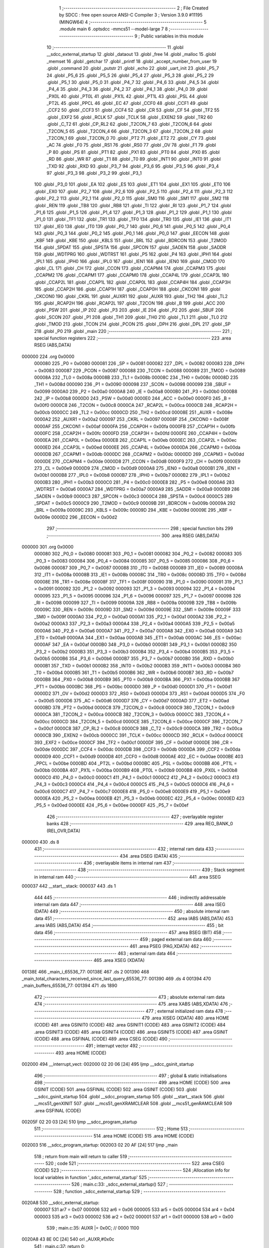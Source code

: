                                       1 ;--------------------------------------------------------
                                      2 ; File Created by SDCC : free open source ANSI-C Compiler
                                      3 ; Version 3.9.0 #11195 (MINGW64)
                                      4 ;--------------------------------------------------------
                                      5 	.module main
                                      6 	.optsdcc -mmcs51 --model-large
                                      7 	
                                      8 ;--------------------------------------------------------
                                      9 ; Public variables in this module
                                     10 ;--------------------------------------------------------
                                     11 	.globl __sdcc_external_startup
                                     12 	.globl _dataout
                                     13 	.globl _free
                                     14 	.globl _malloc
                                     15 	.globl _memset
                                     16 	.globl _getchar
                                     17 	.globl _printf
                                     18 	.globl _accept_number_from_user
                                     19 	.globl _command
                                     20 	.globl _putstr
                                     21 	.globl _echo
                                     22 	.globl _uart_init
                                     23 	.globl _P5_7
                                     24 	.globl _P5_6
                                     25 	.globl _P5_5
                                     26 	.globl _P5_4
                                     27 	.globl _P5_3
                                     28 	.globl _P5_2
                                     29 	.globl _P5_1
                                     30 	.globl _P5_0
                                     31 	.globl _P4_7
                                     32 	.globl _P4_6
                                     33 	.globl _P4_5
                                     34 	.globl _P4_4
                                     35 	.globl _P4_3
                                     36 	.globl _P4_2
                                     37 	.globl _P4_1
                                     38 	.globl _P4_0
                                     39 	.globl _PX0L
                                     40 	.globl _PT0L
                                     41 	.globl _PX1L
                                     42 	.globl _PT1L
                                     43 	.globl _PSL
                                     44 	.globl _PT2L
                                     45 	.globl _PPCL
                                     46 	.globl _EC
                                     47 	.globl _CCF0
                                     48 	.globl _CCF1
                                     49 	.globl _CCF2
                                     50 	.globl _CCF3
                                     51 	.globl _CCF4
                                     52 	.globl _CR
                                     53 	.globl _CF
                                     54 	.globl _TF2
                                     55 	.globl _EXF2
                                     56 	.globl _RCLK
                                     57 	.globl _TCLK
                                     58 	.globl _EXEN2
                                     59 	.globl _TR2
                                     60 	.globl _C_T2
                                     61 	.globl _CP_RL2
                                     62 	.globl _T2CON_7
                                     63 	.globl _T2CON_6
                                     64 	.globl _T2CON_5
                                     65 	.globl _T2CON_4
                                     66 	.globl _T2CON_3
                                     67 	.globl _T2CON_2
                                     68 	.globl _T2CON_1
                                     69 	.globl _T2CON_0
                                     70 	.globl _PT2
                                     71 	.globl _ET2
                                     72 	.globl _CY
                                     73 	.globl _AC
                                     74 	.globl _F0
                                     75 	.globl _RS1
                                     76 	.globl _RS0
                                     77 	.globl _OV
                                     78 	.globl _F1
                                     79 	.globl _P
                                     80 	.globl _PS
                                     81 	.globl _PT1
                                     82 	.globl _PX1
                                     83 	.globl _PT0
                                     84 	.globl _PX0
                                     85 	.globl _RD
                                     86 	.globl _WR
                                     87 	.globl _T1
                                     88 	.globl _T0
                                     89 	.globl _INT1
                                     90 	.globl _INT0
                                     91 	.globl _TXD
                                     92 	.globl _RXD
                                     93 	.globl _P3_7
                                     94 	.globl _P3_6
                                     95 	.globl _P3_5
                                     96 	.globl _P3_4
                                     97 	.globl _P3_3
                                     98 	.globl _P3_2
                                     99 	.globl _P3_1
                                    100 	.globl _P3_0
                                    101 	.globl _EA
                                    102 	.globl _ES
                                    103 	.globl _ET1
                                    104 	.globl _EX1
                                    105 	.globl _ET0
                                    106 	.globl _EX0
                                    107 	.globl _P2_7
                                    108 	.globl _P2_6
                                    109 	.globl _P2_5
                                    110 	.globl _P2_4
                                    111 	.globl _P2_3
                                    112 	.globl _P2_2
                                    113 	.globl _P2_1
                                    114 	.globl _P2_0
                                    115 	.globl _SM0
                                    116 	.globl _SM1
                                    117 	.globl _SM2
                                    118 	.globl _REN
                                    119 	.globl _TB8
                                    120 	.globl _RB8
                                    121 	.globl _TI
                                    122 	.globl _RI
                                    123 	.globl _P1_7
                                    124 	.globl _P1_6
                                    125 	.globl _P1_5
                                    126 	.globl _P1_4
                                    127 	.globl _P1_3
                                    128 	.globl _P1_2
                                    129 	.globl _P1_1
                                    130 	.globl _P1_0
                                    131 	.globl _TF1
                                    132 	.globl _TR1
                                    133 	.globl _TF0
                                    134 	.globl _TR0
                                    135 	.globl _IE1
                                    136 	.globl _IT1
                                    137 	.globl _IE0
                                    138 	.globl _IT0
                                    139 	.globl _P0_7
                                    140 	.globl _P0_6
                                    141 	.globl _P0_5
                                    142 	.globl _P0_4
                                    143 	.globl _P0_3
                                    144 	.globl _P0_2
                                    145 	.globl _P0_1
                                    146 	.globl _P0_0
                                    147 	.globl _EECON
                                    148 	.globl _KBF
                                    149 	.globl _KBE
                                    150 	.globl _KBLS
                                    151 	.globl _BRL
                                    152 	.globl _BDRCON
                                    153 	.globl _T2MOD
                                    154 	.globl _SPDAT
                                    155 	.globl _SPSTA
                                    156 	.globl _SPCON
                                    157 	.globl _SADEN
                                    158 	.globl _SADDR
                                    159 	.globl _WDTPRG
                                    160 	.globl _WDTRST
                                    161 	.globl _P5
                                    162 	.globl _P4
                                    163 	.globl _IPH1
                                    164 	.globl _IPL1
                                    165 	.globl _IPH0
                                    166 	.globl _IPL0
                                    167 	.globl _IEN1
                                    168 	.globl _IEN0
                                    169 	.globl _CMOD
                                    170 	.globl _CL
                                    171 	.globl _CH
                                    172 	.globl _CCON
                                    173 	.globl _CCAPM4
                                    174 	.globl _CCAPM3
                                    175 	.globl _CCAPM2
                                    176 	.globl _CCAPM1
                                    177 	.globl _CCAPM0
                                    178 	.globl _CCAP4L
                                    179 	.globl _CCAP3L
                                    180 	.globl _CCAP2L
                                    181 	.globl _CCAP1L
                                    182 	.globl _CCAP0L
                                    183 	.globl _CCAP4H
                                    184 	.globl _CCAP3H
                                    185 	.globl _CCAP2H
                                    186 	.globl _CCAP1H
                                    187 	.globl _CCAP0H
                                    188 	.globl _CKCON1
                                    189 	.globl _CKCON0
                                    190 	.globl _CKRL
                                    191 	.globl _AUXR1
                                    192 	.globl _AUXR
                                    193 	.globl _TH2
                                    194 	.globl _TL2
                                    195 	.globl _RCAP2H
                                    196 	.globl _RCAP2L
                                    197 	.globl _T2CON
                                    198 	.globl _B
                                    199 	.globl _ACC
                                    200 	.globl _PSW
                                    201 	.globl _IP
                                    202 	.globl _P3
                                    203 	.globl _IE
                                    204 	.globl _P2
                                    205 	.globl _SBUF
                                    206 	.globl _SCON
                                    207 	.globl _P1
                                    208 	.globl _TH1
                                    209 	.globl _TH0
                                    210 	.globl _TL1
                                    211 	.globl _TL0
                                    212 	.globl _TMOD
                                    213 	.globl _TCON
                                    214 	.globl _PCON
                                    215 	.globl _DPH
                                    216 	.globl _DPL
                                    217 	.globl _SP
                                    218 	.globl _P0
                                    219 	.globl _main
                                    220 ;--------------------------------------------------------
                                    221 ; special function registers
                                    222 ;--------------------------------------------------------
                                    223 	.area RSEG    (ABS,DATA)
      000000                        224 	.org 0x0000
                           000080   225 _P0	=	0x0080
                           000081   226 _SP	=	0x0081
                           000082   227 _DPL	=	0x0082
                           000083   228 _DPH	=	0x0083
                           000087   229 _PCON	=	0x0087
                           000088   230 _TCON	=	0x0088
                           000089   231 _TMOD	=	0x0089
                           00008A   232 _TL0	=	0x008a
                           00008B   233 _TL1	=	0x008b
                           00008C   234 _TH0	=	0x008c
                           00008D   235 _TH1	=	0x008d
                           000090   236 _P1	=	0x0090
                           000098   237 _SCON	=	0x0098
                           000099   238 _SBUF	=	0x0099
                           0000A0   239 _P2	=	0x00a0
                           0000A8   240 _IE	=	0x00a8
                           0000B0   241 _P3	=	0x00b0
                           0000B8   242 _IP	=	0x00b8
                           0000D0   243 _PSW	=	0x00d0
                           0000E0   244 _ACC	=	0x00e0
                           0000F0   245 _B	=	0x00f0
                           0000C8   246 _T2CON	=	0x00c8
                           0000CA   247 _RCAP2L	=	0x00ca
                           0000CB   248 _RCAP2H	=	0x00cb
                           0000CC   249 _TL2	=	0x00cc
                           0000CD   250 _TH2	=	0x00cd
                           00008E   251 _AUXR	=	0x008e
                           0000A2   252 _AUXR1	=	0x00a2
                           000097   253 _CKRL	=	0x0097
                           00008F   254 _CKCON0	=	0x008f
                           0000AF   255 _CKCON1	=	0x00af
                           0000FA   256 _CCAP0H	=	0x00fa
                           0000FB   257 _CCAP1H	=	0x00fb
                           0000FC   258 _CCAP2H	=	0x00fc
                           0000FD   259 _CCAP3H	=	0x00fd
                           0000FE   260 _CCAP4H	=	0x00fe
                           0000EA   261 _CCAP0L	=	0x00ea
                           0000EB   262 _CCAP1L	=	0x00eb
                           0000EC   263 _CCAP2L	=	0x00ec
                           0000ED   264 _CCAP3L	=	0x00ed
                           0000EE   265 _CCAP4L	=	0x00ee
                           0000DA   266 _CCAPM0	=	0x00da
                           0000DB   267 _CCAPM1	=	0x00db
                           0000DC   268 _CCAPM2	=	0x00dc
                           0000DD   269 _CCAPM3	=	0x00dd
                           0000DE   270 _CCAPM4	=	0x00de
                           0000D8   271 _CCON	=	0x00d8
                           0000F9   272 _CH	=	0x00f9
                           0000E9   273 _CL	=	0x00e9
                           0000D9   274 _CMOD	=	0x00d9
                           0000A8   275 _IEN0	=	0x00a8
                           0000B1   276 _IEN1	=	0x00b1
                           0000B8   277 _IPL0	=	0x00b8
                           0000B7   278 _IPH0	=	0x00b7
                           0000B2   279 _IPL1	=	0x00b2
                           0000B3   280 _IPH1	=	0x00b3
                           0000C0   281 _P4	=	0x00c0
                           0000E8   282 _P5	=	0x00e8
                           0000A6   283 _WDTRST	=	0x00a6
                           0000A7   284 _WDTPRG	=	0x00a7
                           0000A9   285 _SADDR	=	0x00a9
                           0000B9   286 _SADEN	=	0x00b9
                           0000C3   287 _SPCON	=	0x00c3
                           0000C4   288 _SPSTA	=	0x00c4
                           0000C5   289 _SPDAT	=	0x00c5
                           0000C9   290 _T2MOD	=	0x00c9
                           00009B   291 _BDRCON	=	0x009b
                           00009A   292 _BRL	=	0x009a
                           00009C   293 _KBLS	=	0x009c
                           00009D   294 _KBE	=	0x009d
                           00009E   295 _KBF	=	0x009e
                           0000D2   296 _EECON	=	0x00d2
                                    297 ;--------------------------------------------------------
                                    298 ; special function bits
                                    299 ;--------------------------------------------------------
                                    300 	.area RSEG    (ABS,DATA)
      000000                        301 	.org 0x0000
                           000080   302 _P0_0	=	0x0080
                           000081   303 _P0_1	=	0x0081
                           000082   304 _P0_2	=	0x0082
                           000083   305 _P0_3	=	0x0083
                           000084   306 _P0_4	=	0x0084
                           000085   307 _P0_5	=	0x0085
                           000086   308 _P0_6	=	0x0086
                           000087   309 _P0_7	=	0x0087
                           000088   310 _IT0	=	0x0088
                           000089   311 _IE0	=	0x0089
                           00008A   312 _IT1	=	0x008a
                           00008B   313 _IE1	=	0x008b
                           00008C   314 _TR0	=	0x008c
                           00008D   315 _TF0	=	0x008d
                           00008E   316 _TR1	=	0x008e
                           00008F   317 _TF1	=	0x008f
                           000090   318 _P1_0	=	0x0090
                           000091   319 _P1_1	=	0x0091
                           000092   320 _P1_2	=	0x0092
                           000093   321 _P1_3	=	0x0093
                           000094   322 _P1_4	=	0x0094
                           000095   323 _P1_5	=	0x0095
                           000096   324 _P1_6	=	0x0096
                           000097   325 _P1_7	=	0x0097
                           000098   326 _RI	=	0x0098
                           000099   327 _TI	=	0x0099
                           00009A   328 _RB8	=	0x009a
                           00009B   329 _TB8	=	0x009b
                           00009C   330 _REN	=	0x009c
                           00009D   331 _SM2	=	0x009d
                           00009E   332 _SM1	=	0x009e
                           00009F   333 _SM0	=	0x009f
                           0000A0   334 _P2_0	=	0x00a0
                           0000A1   335 _P2_1	=	0x00a1
                           0000A2   336 _P2_2	=	0x00a2
                           0000A3   337 _P2_3	=	0x00a3
                           0000A4   338 _P2_4	=	0x00a4
                           0000A5   339 _P2_5	=	0x00a5
                           0000A6   340 _P2_6	=	0x00a6
                           0000A7   341 _P2_7	=	0x00a7
                           0000A8   342 _EX0	=	0x00a8
                           0000A9   343 _ET0	=	0x00a9
                           0000AA   344 _EX1	=	0x00aa
                           0000AB   345 _ET1	=	0x00ab
                           0000AC   346 _ES	=	0x00ac
                           0000AF   347 _EA	=	0x00af
                           0000B0   348 _P3_0	=	0x00b0
                           0000B1   349 _P3_1	=	0x00b1
                           0000B2   350 _P3_2	=	0x00b2
                           0000B3   351 _P3_3	=	0x00b3
                           0000B4   352 _P3_4	=	0x00b4
                           0000B5   353 _P3_5	=	0x00b5
                           0000B6   354 _P3_6	=	0x00b6
                           0000B7   355 _P3_7	=	0x00b7
                           0000B0   356 _RXD	=	0x00b0
                           0000B1   357 _TXD	=	0x00b1
                           0000B2   358 _INT0	=	0x00b2
                           0000B3   359 _INT1	=	0x00b3
                           0000B4   360 _T0	=	0x00b4
                           0000B5   361 _T1	=	0x00b5
                           0000B6   362 _WR	=	0x00b6
                           0000B7   363 _RD	=	0x00b7
                           0000B8   364 _PX0	=	0x00b8
                           0000B9   365 _PT0	=	0x00b9
                           0000BA   366 _PX1	=	0x00ba
                           0000BB   367 _PT1	=	0x00bb
                           0000BC   368 _PS	=	0x00bc
                           0000D0   369 _P	=	0x00d0
                           0000D1   370 _F1	=	0x00d1
                           0000D2   371 _OV	=	0x00d2
                           0000D3   372 _RS0	=	0x00d3
                           0000D4   373 _RS1	=	0x00d4
                           0000D5   374 _F0	=	0x00d5
                           0000D6   375 _AC	=	0x00d6
                           0000D7   376 _CY	=	0x00d7
                           0000AD   377 _ET2	=	0x00ad
                           0000BD   378 _PT2	=	0x00bd
                           0000C8   379 _T2CON_0	=	0x00c8
                           0000C9   380 _T2CON_1	=	0x00c9
                           0000CA   381 _T2CON_2	=	0x00ca
                           0000CB   382 _T2CON_3	=	0x00cb
                           0000CC   383 _T2CON_4	=	0x00cc
                           0000CD   384 _T2CON_5	=	0x00cd
                           0000CE   385 _T2CON_6	=	0x00ce
                           0000CF   386 _T2CON_7	=	0x00cf
                           0000C8   387 _CP_RL2	=	0x00c8
                           0000C9   388 _C_T2	=	0x00c9
                           0000CA   389 _TR2	=	0x00ca
                           0000CB   390 _EXEN2	=	0x00cb
                           0000CC   391 _TCLK	=	0x00cc
                           0000CD   392 _RCLK	=	0x00cd
                           0000CE   393 _EXF2	=	0x00ce
                           0000CF   394 _TF2	=	0x00cf
                           0000DF   395 _CF	=	0x00df
                           0000DE   396 _CR	=	0x00de
                           0000DC   397 _CCF4	=	0x00dc
                           0000DB   398 _CCF3	=	0x00db
                           0000DA   399 _CCF2	=	0x00da
                           0000D9   400 _CCF1	=	0x00d9
                           0000D8   401 _CCF0	=	0x00d8
                           0000AE   402 _EC	=	0x00ae
                           0000BE   403 _PPCL	=	0x00be
                           0000BD   404 _PT2L	=	0x00bd
                           0000BC   405 _PSL	=	0x00bc
                           0000BB   406 _PT1L	=	0x00bb
                           0000BA   407 _PX1L	=	0x00ba
                           0000B9   408 _PT0L	=	0x00b9
                           0000B8   409 _PX0L	=	0x00b8
                           0000C0   410 _P4_0	=	0x00c0
                           0000C1   411 _P4_1	=	0x00c1
                           0000C2   412 _P4_2	=	0x00c2
                           0000C3   413 _P4_3	=	0x00c3
                           0000C4   414 _P4_4	=	0x00c4
                           0000C5   415 _P4_5	=	0x00c5
                           0000C6   416 _P4_6	=	0x00c6
                           0000C7   417 _P4_7	=	0x00c7
                           0000E8   418 _P5_0	=	0x00e8
                           0000E9   419 _P5_1	=	0x00e9
                           0000EA   420 _P5_2	=	0x00ea
                           0000EB   421 _P5_3	=	0x00eb
                           0000EC   422 _P5_4	=	0x00ec
                           0000ED   423 _P5_5	=	0x00ed
                           0000EE   424 _P5_6	=	0x00ee
                           0000EF   425 _P5_7	=	0x00ef
                                    426 ;--------------------------------------------------------
                                    427 ; overlayable register banks
                                    428 ;--------------------------------------------------------
                                    429 	.area REG_BANK_0	(REL,OVR,DATA)
      000000                        430 	.ds 8
                                    431 ;--------------------------------------------------------
                                    432 ; internal ram data
                                    433 ;--------------------------------------------------------
                                    434 	.area DSEG    (DATA)
                                    435 ;--------------------------------------------------------
                                    436 ; overlayable items in internal ram 
                                    437 ;--------------------------------------------------------
                                    438 ;--------------------------------------------------------
                                    439 ; Stack segment in internal ram 
                                    440 ;--------------------------------------------------------
                                    441 	.area	SSEG
      000037                        442 __start__stack:
      000037                        443 	.ds	1
                                    444 
                                    445 ;--------------------------------------------------------
                                    446 ; indirectly addressable internal ram data
                                    447 ;--------------------------------------------------------
                                    448 	.area ISEG    (DATA)
                                    449 ;--------------------------------------------------------
                                    450 ; absolute internal ram data
                                    451 ;--------------------------------------------------------
                                    452 	.area IABS    (ABS,DATA)
                                    453 	.area IABS    (ABS,DATA)
                                    454 ;--------------------------------------------------------
                                    455 ; bit data
                                    456 ;--------------------------------------------------------
                                    457 	.area BSEG    (BIT)
                                    458 ;--------------------------------------------------------
                                    459 ; paged external ram data
                                    460 ;--------------------------------------------------------
                                    461 	.area PSEG    (PAG,XDATA)
                                    462 ;--------------------------------------------------------
                                    463 ; external ram data
                                    464 ;--------------------------------------------------------
                                    465 	.area XSEG    (XDATA)
      00138E                        466 _main_i_65536_77:
      00138E                        467 	.ds 2
      001390                        468 _main_total_characters_received_since_last_query_65536_77:
      001390                        469 	.ds 4
      001394                        470 _main_buffers_65536_77:
      001394                        471 	.ds 1890
                                    472 ;--------------------------------------------------------
                                    473 ; absolute external ram data
                                    474 ;--------------------------------------------------------
                                    475 	.area XABS    (ABS,XDATA)
                                    476 ;--------------------------------------------------------
                                    477 ; external initialized ram data
                                    478 ;--------------------------------------------------------
                                    479 	.area XISEG   (XDATA)
                                    480 	.area HOME    (CODE)
                                    481 	.area GSINIT0 (CODE)
                                    482 	.area GSINIT1 (CODE)
                                    483 	.area GSINIT2 (CODE)
                                    484 	.area GSINIT3 (CODE)
                                    485 	.area GSINIT4 (CODE)
                                    486 	.area GSINIT5 (CODE)
                                    487 	.area GSINIT  (CODE)
                                    488 	.area GSFINAL (CODE)
                                    489 	.area CSEG    (CODE)
                                    490 ;--------------------------------------------------------
                                    491 ; interrupt vector 
                                    492 ;--------------------------------------------------------
                                    493 	.area HOME    (CODE)
      002000                        494 __interrupt_vect:
      002000 02 20 06         [24]  495 	ljmp	__sdcc_gsinit_startup
                                    496 ;--------------------------------------------------------
                                    497 ; global & static initialisations
                                    498 ;--------------------------------------------------------
                                    499 	.area HOME    (CODE)
                                    500 	.area GSINIT  (CODE)
                                    501 	.area GSFINAL (CODE)
                                    502 	.area GSINIT  (CODE)
                                    503 	.globl __sdcc_gsinit_startup
                                    504 	.globl __sdcc_program_startup
                                    505 	.globl __start__stack
                                    506 	.globl __mcs51_genXINIT
                                    507 	.globl __mcs51_genXRAMCLEAR
                                    508 	.globl __mcs51_genRAMCLEAR
                                    509 	.area GSFINAL (CODE)
      00205F 02 20 03         [24]  510 	ljmp	__sdcc_program_startup
                                    511 ;--------------------------------------------------------
                                    512 ; Home
                                    513 ;--------------------------------------------------------
                                    514 	.area HOME    (CODE)
                                    515 	.area HOME    (CODE)
      002003                        516 __sdcc_program_startup:
      002003 02 20 AF         [24]  517 	ljmp	_main
                                    518 ;	return from main will return to caller
                                    519 ;--------------------------------------------------------
                                    520 ; code
                                    521 ;--------------------------------------------------------
                                    522 	.area CSEG    (CODE)
                                    523 ;------------------------------------------------------------
                                    524 ;Allocation info for local variables in function '_sdcc_external_startup'
                                    525 ;------------------------------------------------------------
                                    526 ;	main.c:33: _sdcc_external_startup()
                                    527 ;	-----------------------------------------
                                    528 ;	 function _sdcc_external_startup
                                    529 ;	-----------------------------------------
      0020A8                        530 __sdcc_external_startup:
                           000007   531 	ar7 = 0x07
                           000006   532 	ar6 = 0x06
                           000005   533 	ar5 = 0x05
                           000004   534 	ar4 = 0x04
                           000003   535 	ar3 = 0x03
                           000002   536 	ar2 = 0x02
                           000001   537 	ar1 = 0x01
                           000000   538 	ar0 = 0x00
                                    539 ;	main.c:35: AUXR |= 0x0C; // 0000 1100
      0020A8 43 8E 0C         [24]  540 	orl	_AUXR,#0x0c
                                    541 ;	main.c:37: return 0;
      0020AB 90 00 00         [24]  542 	mov	dptr,#0x0000
                                    543 ;	main.c:38: }
      0020AE 22               [24]  544 	ret
                                    545 ;------------------------------------------------------------
                                    546 ;Allocation info for local variables in function 'main'
                                    547 ;------------------------------------------------------------
                                    548 ;received_char             Allocated with name '_main_received_char_65536_77'
                                    549 ;i                         Allocated with name '_main_i_65536_77'
                                    550 ;cmd                       Allocated with name '_main_cmd_65536_77'
                                    551 ;command_processed_status  Allocated with name '_main_command_processed_status_65536_77'
                                    552 ;total_characters_received Allocated with name '_main_total_characters_received_65536_77'
                                    553 ;total_characters_received_since_last_query Allocated with name '_main_total_characters_received_since_last_query_65536_77'
                                    554 ;buffers                   Allocated with name '_main_buffers_65536_77'
                                    555 ;------------------------------------------------------------
                                    556 ;	main.c:43: void main(void)
                                    557 ;	-----------------------------------------
                                    558 ;	 function main
                                    559 ;	-----------------------------------------
      0020AF                        560 _main:
                                    561 ;	main.c:46: volatile int i = 0;
      0020AF 90 13 8E         [24]  562 	mov	dptr,#_main_i_65536_77
      0020B2 E4               [12]  563 	clr	a
      0020B3 F0               [24]  564 	movx	@dptr,a
      0020B4 A3               [24]  565 	inc	dptr
      0020B5 F0               [24]  566 	movx	@dptr,a
                                    567 ;	main.c:50: long total_characters_received_since_last_query = 0;
      0020B6 90 13 90         [24]  568 	mov	dptr,#_main_total_characters_received_since_last_query_65536_77
      0020B9 F0               [24]  569 	movx	@dptr,a
      0020BA A3               [24]  570 	inc	dptr
      0020BB F0               [24]  571 	movx	@dptr,a
      0020BC A3               [24]  572 	inc	dptr
      0020BD F0               [24]  573 	movx	@dptr,a
      0020BE A3               [24]  574 	inc	dptr
      0020BF F0               [24]  575 	movx	@dptr,a
                                    576 ;	main.c:59: uart_init();
      0020C0 12 23 CC         [24]  577 	lcall	_uart_init
                                    578 ;	main.c:61: memset(buffers, 0, sizeof(buffers));
      0020C3 90 1B 4A         [24]  579 	mov	dptr,#_memset_PARM_2
      0020C6 E4               [12]  580 	clr	a
      0020C7 F0               [24]  581 	movx	@dptr,a
      0020C8 90 1B 4B         [24]  582 	mov	dptr,#_memset_PARM_3
      0020CB 74 62            [12]  583 	mov	a,#0x62
      0020CD F0               [24]  584 	movx	@dptr,a
      0020CE 74 07            [12]  585 	mov	a,#0x07
      0020D0 A3               [24]  586 	inc	dptr
      0020D1 F0               [24]  587 	movx	@dptr,a
      0020D2 90 13 94         [24]  588 	mov	dptr,#_main_buffers_65536_77
      0020D5 75 F0 00         [24]  589 	mov	b,#0x00
      0020D8 12 37 EB         [24]  590 	lcall	_memset
                                    591 ;	main.c:63: putstr("Specify buffer size (48 bytes to 4800 bytes in multiples of 16): ");
      0020DB 90 4A 14         [24]  592 	mov	dptr,#___str_0
      0020DE 75 F0 80         [24]  593 	mov	b,#0x80
      0020E1 12 2E 3D         [24]  594 	lcall	_putstr
                                    595 ;	main.c:64: buffers[0].buf_size = accept_number_from_user();
      0020E4 12 2E B3         [24]  596 	lcall	_accept_number_from_user
      0020E7 AE 82            [24]  597 	mov	r6,dpl
      0020E9 AF 83            [24]  598 	mov	r7,dph
      0020EB 90 13 9B         [24]  599 	mov	dptr,#(_main_buffers_65536_77 + 0x0007)
      0020EE EE               [12]  600 	mov	a,r6
      0020EF F0               [24]  601 	movx	@dptr,a
      0020F0 EF               [12]  602 	mov	a,r7
      0020F1 A3               [24]  603 	inc	dptr
      0020F2 F0               [24]  604 	movx	@dptr,a
                                    605 ;	main.c:65: buffers[1].buf_size = buffers[0].buf_size;
      0020F3 90 13 A4         [24]  606 	mov	dptr,#(_main_buffers_65536_77 + 0x0010)
      0020F6 EE               [12]  607 	mov	a,r6
      0020F7 F0               [24]  608 	movx	@dptr,a
      0020F8 EF               [12]  609 	mov	a,r7
      0020F9 A3               [24]  610 	inc	dptr
      0020FA F0               [24]  611 	movx	@dptr,a
                                    612 ;	main.c:67: while ((buffers[0].buf_size % 16 != 0) || (buffers[0].buf_size < 48) || (buffers[0].buf_size > 4800))
      0020FB                        613 00103$:
      0020FB 90 13 9B         [24]  614 	mov	dptr,#(_main_buffers_65536_77 + 0x0007)
      0020FE E0               [24]  615 	movx	a,@dptr
      0020FF FE               [12]  616 	mov	r6,a
      002100 A3               [24]  617 	inc	dptr
      002101 E0               [24]  618 	movx	a,@dptr
      002102 FF               [12]  619 	mov	r7,a
      002103 90 1B 64         [24]  620 	mov	dptr,#__modsint_PARM_2
      002106 74 10            [12]  621 	mov	a,#0x10
      002108 F0               [24]  622 	movx	@dptr,a
      002109 E4               [12]  623 	clr	a
      00210A A3               [24]  624 	inc	dptr
      00210B F0               [24]  625 	movx	@dptr,a
      00210C 8E 82            [24]  626 	mov	dpl,r6
      00210E 8F 83            [24]  627 	mov	dph,r7
      002110 12 3C 8A         [24]  628 	lcall	__modsint
      002113 E5 82            [12]  629 	mov	a,dpl
      002115 85 83 F0         [24]  630 	mov	b,dph
      002118 45 F0            [12]  631 	orl	a,b
      00211A 70 2A            [24]  632 	jnz	00104$
      00211C 90 13 9B         [24]  633 	mov	dptr,#(_main_buffers_65536_77 + 0x0007)
      00211F E0               [24]  634 	movx	a,@dptr
      002120 FE               [12]  635 	mov	r6,a
      002121 A3               [24]  636 	inc	dptr
      002122 E0               [24]  637 	movx	a,@dptr
      002123 FF               [12]  638 	mov	r7,a
      002124 C3               [12]  639 	clr	c
      002125 EE               [12]  640 	mov	a,r6
      002126 94 30            [12]  641 	subb	a,#0x30
      002128 EF               [12]  642 	mov	a,r7
      002129 64 80            [12]  643 	xrl	a,#0x80
      00212B 94 80            [12]  644 	subb	a,#0x80
      00212D 40 17            [24]  645 	jc	00104$
      00212F 90 13 9B         [24]  646 	mov	dptr,#(_main_buffers_65536_77 + 0x0007)
      002132 E0               [24]  647 	movx	a,@dptr
      002133 FE               [12]  648 	mov	r6,a
      002134 A3               [24]  649 	inc	dptr
      002135 E0               [24]  650 	movx	a,@dptr
      002136 FF               [12]  651 	mov	r7,a
      002137 C3               [12]  652 	clr	c
      002138 74 C0            [12]  653 	mov	a,#0xc0
      00213A 9E               [12]  654 	subb	a,r6
      00213B 74 92            [12]  655 	mov	a,#(0x12 ^ 0x80)
      00213D 8F F0            [24]  656 	mov	b,r7
      00213F 63 F0 80         [24]  657 	xrl	b,#0x80
      002142 95 F0            [12]  658 	subb	a,b
      002144 50 35            [24]  659 	jnc	00105$
      002146                        660 00104$:
                                    661 ;	main.c:69: putstr("============================================================================\r\n");
      002146 90 4A 56         [24]  662 	mov	dptr,#___str_1
      002149 75 F0 80         [24]  663 	mov	b,#0x80
      00214C 12 2E 3D         [24]  664 	lcall	_putstr
                                    665 ;	main.c:70: putstr("Invalid size entered\r\n");
      00214F 90 4A A5         [24]  666 	mov	dptr,#___str_2
      002152 75 F0 80         [24]  667 	mov	b,#0x80
      002155 12 2E 3D         [24]  668 	lcall	_putstr
                                    669 ;	main.c:71: putstr("Specify buffer size (48 bytes to 4800 bytes in multiples of 16): ");
      002158 90 4A 14         [24]  670 	mov	dptr,#___str_0
      00215B 75 F0 80         [24]  671 	mov	b,#0x80
      00215E 12 2E 3D         [24]  672 	lcall	_putstr
                                    673 ;	main.c:72: buffers[0].buf_size = accept_number_from_user();
      002161 12 2E B3         [24]  674 	lcall	_accept_number_from_user
      002164 AE 82            [24]  675 	mov	r6,dpl
      002166 AF 83            [24]  676 	mov	r7,dph
      002168 90 13 9B         [24]  677 	mov	dptr,#(_main_buffers_65536_77 + 0x0007)
      00216B EE               [12]  678 	mov	a,r6
      00216C F0               [24]  679 	movx	@dptr,a
      00216D EF               [12]  680 	mov	a,r7
      00216E A3               [24]  681 	inc	dptr
      00216F F0               [24]  682 	movx	@dptr,a
                                    683 ;	main.c:73: buffers[1].buf_size = buffers[0].buf_size;
      002170 90 13 A4         [24]  684 	mov	dptr,#(_main_buffers_65536_77 + 0x0010)
      002173 EE               [12]  685 	mov	a,r6
      002174 F0               [24]  686 	movx	@dptr,a
      002175 EF               [12]  687 	mov	a,r7
      002176 A3               [24]  688 	inc	dptr
      002177 F0               [24]  689 	movx	@dptr,a
      002178 02 20 FB         [24]  690 	ljmp	00103$
      00217B                        691 00105$:
                                    692 ;	main.c:77: buffers[0].buffer_pointer = (uint8_t *)malloc(buffers[0].buf_size);
      00217B 90 13 9B         [24]  693 	mov	dptr,#(_main_buffers_65536_77 + 0x0007)
      00217E E0               [24]  694 	movx	a,@dptr
      00217F FE               [12]  695 	mov	r6,a
      002180 A3               [24]  696 	inc	dptr
      002181 E0               [24]  697 	movx	a,@dptr
      002182 FF               [12]  698 	mov	r7,a
      002183 8E 82            [24]  699 	mov	dpl,r6
      002185 8F 83            [24]  700 	mov	dph,r7
      002187 12 3B 21         [24]  701 	lcall	_malloc
      00218A AE 82            [24]  702 	mov	r6,dpl
      00218C AF 83            [24]  703 	mov	r7,dph
      00218E 7D 00            [12]  704 	mov	r5,#0x00
      002190 90 13 94         [24]  705 	mov	dptr,#_main_buffers_65536_77
      002193 EE               [12]  706 	mov	a,r6
      002194 F0               [24]  707 	movx	@dptr,a
      002195 EF               [12]  708 	mov	a,r7
      002196 A3               [24]  709 	inc	dptr
      002197 F0               [24]  710 	movx	@dptr,a
      002198 ED               [12]  711 	mov	a,r5
      002199 A3               [24]  712 	inc	dptr
      00219A F0               [24]  713 	movx	@dptr,a
                                    714 ;	main.c:78: if (buffers[0].buffer_pointer != NULL)
      00219B EE               [12]  715 	mov	a,r6
      00219C 4F               [12]  716 	orl	a,r7
      00219D 60 12            [24]  717 	jz	00107$
                                    718 ;	main.c:80: putstr("Success: malloc for buffer0 successful\r\n");
      00219F 90 4A BC         [24]  719 	mov	dptr,#___str_3
      0021A2 75 F0 80         [24]  720 	mov	b,#0x80
      0021A5 12 2E 3D         [24]  721 	lcall	_putstr
                                    722 ;	main.c:81: buffers[0].buf_id = 0;
      0021A8 90 13 99         [24]  723 	mov	dptr,#(_main_buffers_65536_77 + 0x0005)
      0021AB E4               [12]  724 	clr	a
      0021AC F0               [24]  725 	movx	@dptr,a
      0021AD A3               [24]  726 	inc	dptr
      0021AE F0               [24]  727 	movx	@dptr,a
      0021AF 80 09            [24]  728 	sjmp	00108$
      0021B1                        729 00107$:
                                    730 ;	main.c:85: putstr("Error: malloc for buffer0 failed\r\n");
      0021B1 90 4A E5         [24]  731 	mov	dptr,#___str_4
      0021B4 75 F0 80         [24]  732 	mov	b,#0x80
                                    733 ;	main.c:87: return;
      0021B7 02 2E 3D         [24]  734 	ljmp	_putstr
      0021BA                        735 00108$:
                                    736 ;	main.c:91: buffers[1].buffer_pointer = (uint8_t *)malloc(buffers[1].buf_size);
      0021BA 90 13 A4         [24]  737 	mov	dptr,#(_main_buffers_65536_77 + 0x0010)
      0021BD E0               [24]  738 	movx	a,@dptr
      0021BE FE               [12]  739 	mov	r6,a
      0021BF A3               [24]  740 	inc	dptr
      0021C0 E0               [24]  741 	movx	a,@dptr
      0021C1 FF               [12]  742 	mov	r7,a
      0021C2 8E 82            [24]  743 	mov	dpl,r6
      0021C4 8F 83            [24]  744 	mov	dph,r7
      0021C6 12 3B 21         [24]  745 	lcall	_malloc
      0021C9 AE 82            [24]  746 	mov	r6,dpl
      0021CB AF 83            [24]  747 	mov	r7,dph
      0021CD 7D 00            [12]  748 	mov	r5,#0x00
      0021CF 90 13 9D         [24]  749 	mov	dptr,#(_main_buffers_65536_77 + 0x0009)
      0021D2 EE               [12]  750 	mov	a,r6
      0021D3 F0               [24]  751 	movx	@dptr,a
      0021D4 EF               [12]  752 	mov	a,r7
      0021D5 A3               [24]  753 	inc	dptr
      0021D6 F0               [24]  754 	movx	@dptr,a
      0021D7 ED               [12]  755 	mov	a,r5
      0021D8 A3               [24]  756 	inc	dptr
      0021D9 F0               [24]  757 	movx	@dptr,a
                                    758 ;	main.c:92: if (buffers[1].buffer_pointer != NULL)
      0021DA EE               [12]  759 	mov	a,r6
      0021DB 4F               [12]  760 	orl	a,r7
      0021DC 60 14            [24]  761 	jz	00110$
                                    762 ;	main.c:94: putstr("Success: malloc for buffer1 successful\r\n");
      0021DE 90 4B 08         [24]  763 	mov	dptr,#___str_5
      0021E1 75 F0 80         [24]  764 	mov	b,#0x80
      0021E4 12 2E 3D         [24]  765 	lcall	_putstr
                                    766 ;	main.c:95: buffers[1].buf_id = 1;
      0021E7 90 13 A2         [24]  767 	mov	dptr,#(_main_buffers_65536_77 + 0x000e)
      0021EA 74 01            [12]  768 	mov	a,#0x01
      0021EC F0               [24]  769 	movx	@dptr,a
      0021ED E4               [12]  770 	clr	a
      0021EE A3               [24]  771 	inc	dptr
      0021EF F0               [24]  772 	movx	@dptr,a
      0021F0 80 1D            [24]  773 	sjmp	00111$
      0021F2                        774 00110$:
                                    775 ;	main.c:99: putstr("Error: malloc for buffer1 failed, clearing buffers\r\n");
      0021F2 90 4B 31         [24]  776 	mov	dptr,#___str_6
      0021F5 75 F0 80         [24]  777 	mov	b,#0x80
      0021F8 12 2E 3D         [24]  778 	lcall	_putstr
                                    779 ;	main.c:100: free(buffers[0].buffer_pointer);
      0021FB 90 13 94         [24]  780 	mov	dptr,#_main_buffers_65536_77
      0021FE E0               [24]  781 	movx	a,@dptr
      0021FF FD               [12]  782 	mov	r5,a
      002200 A3               [24]  783 	inc	dptr
      002201 E0               [24]  784 	movx	a,@dptr
      002202 FE               [12]  785 	mov	r6,a
      002203 A3               [24]  786 	inc	dptr
      002204 E0               [24]  787 	movx	a,@dptr
      002205 FF               [12]  788 	mov	r7,a
      002206 8D 82            [24]  789 	mov	dpl,r5
      002208 8E 83            [24]  790 	mov	dph,r6
      00220A 8F F0            [24]  791 	mov	b,r7
                                    792 ;	main.c:102: return;
      00220C 02 36 94         [24]  793 	ljmp	_free
      00220F                        794 00111$:
                                    795 ;	main.c:105: putstr("\r\n----------------------------------------------------------------------\r\n\r\n");
      00220F 90 4B 66         [24]  796 	mov	dptr,#___str_7
      002212 75 F0 80         [24]  797 	mov	b,#0x80
      002215 12 2E 3D         [24]  798 	lcall	_putstr
                                    799 ;	main.c:106: putstr("Enter command (+, -, ?, =, @) or input: ");
      002218 90 4B B3         [24]  800 	mov	dptr,#___str_8
      00221B 75 F0 80         [24]  801 	mov	b,#0x80
      00221E 12 2E 3D         [24]  802 	lcall	_putstr
                                    803 ;	main.c:108: while (1)
      002221 7C 00            [12]  804 	mov	r4,#0x00
      002223 7D 00            [12]  805 	mov	r5,#0x00
      002225 7E 00            [12]  806 	mov	r6,#0x00
      002227 7F 00            [12]  807 	mov	r7,#0x00
      002229                        808 00123$:
                                    809 ;	main.c:111: received_char = getchar();
      002229 C0 07            [24]  810 	push	ar7
      00222B C0 06            [24]  811 	push	ar6
      00222D C0 05            [24]  812 	push	ar5
      00222F C0 04            [24]  813 	push	ar4
      002231 12 2E 2B         [24]  814 	lcall	_getchar
      002234 AA 82            [24]  815 	mov	r2,dpl
                                    816 ;	main.c:112: DEBUGPORT(received_char);
      002236 90 13 89         [24]  817 	mov	dptr,#_dataout_PARM_2
      002239 EA               [12]  818 	mov	a,r2
      00223A F0               [24]  819 	movx	@dptr,a
      00223B 90 FF FF         [24]  820 	mov	dptr,#0xffff
      00223E 75 F0 00         [24]  821 	mov	b,#0x00
      002241 C0 02            [24]  822 	push	ar2
      002243 12 20 62         [24]  823 	lcall	_dataout
      002246 D0 02            [24]  824 	pop	ar2
      002248 D0 04            [24]  825 	pop	ar4
      00224A D0 05            [24]  826 	pop	ar5
      00224C D0 06            [24]  827 	pop	ar6
      00224E D0 07            [24]  828 	pop	ar7
                                    829 ;	main.c:115: if (((received_char >= 'a') && (received_char <= 'z')))
      002250 BA 61 00         [24]  830 	cjne	r2,#0x61,00180$
      002253                        831 00180$:
      002253 E4               [12]  832 	clr	a
      002254 33               [12]  833 	rlc	a
      002255 FB               [12]  834 	mov	r3,a
      002256 70 5F            [24]  835 	jnz	00115$
      002258 EA               [12]  836 	mov	a,r2
      002259 24 85            [12]  837 	add	a,#0xff - 0x7a
      00225B 40 5A            [24]  838 	jc	00115$
                                    839 ;	main.c:117: if(buffers[0].buf_index % 40 == 0)
      00225D 90 13 97         [24]  840 	mov	dptr,#(_main_buffers_65536_77 + 0x0003)
      002260 E0               [24]  841 	movx	a,@dptr
      002261 F8               [12]  842 	mov	r0,a
      002262 A3               [24]  843 	inc	dptr
      002263 E0               [24]  844 	movx	a,@dptr
      002264 F9               [12]  845 	mov	r1,a
      002265 90 1B 64         [24]  846 	mov	dptr,#__modsint_PARM_2
      002268 74 28            [12]  847 	mov	a,#0x28
      00226A F0               [24]  848 	movx	@dptr,a
      00226B E4               [12]  849 	clr	a
      00226C A3               [24]  850 	inc	dptr
      00226D F0               [24]  851 	movx	@dptr,a
      00226E 88 82            [24]  852 	mov	dpl,r0
      002270 89 83            [24]  853 	mov	dph,r1
      002272 C0 07            [24]  854 	push	ar7
      002274 C0 06            [24]  855 	push	ar6
      002276 C0 05            [24]  856 	push	ar5
      002278 C0 04            [24]  857 	push	ar4
      00227A C0 03            [24]  858 	push	ar3
      00227C C0 02            [24]  859 	push	ar2
      00227E 12 3C 8A         [24]  860 	lcall	__modsint
      002281 E5 82            [12]  861 	mov	a,dpl
      002283 85 83 F0         [24]  862 	mov	b,dph
      002286 D0 02            [24]  863 	pop	ar2
      002288 D0 03            [24]  864 	pop	ar3
      00228A D0 04            [24]  865 	pop	ar4
      00228C D0 05            [24]  866 	pop	ar5
      00228E D0 06            [24]  867 	pop	ar6
      002290 D0 07            [24]  868 	pop	ar7
      002292 45 F0            [12]  869 	orl	a,b
      002294 70 21            [24]  870 	jnz	00115$
                                    871 ;	main.c:118: putstr("\r\n\t\t");
      002296 90 4B DC         [24]  872 	mov	dptr,#___str_9
      002299 75 F0 80         [24]  873 	mov	b,#0x80
      00229C C0 07            [24]  874 	push	ar7
      00229E C0 06            [24]  875 	push	ar6
      0022A0 C0 05            [24]  876 	push	ar5
      0022A2 C0 04            [24]  877 	push	ar4
      0022A4 C0 03            [24]  878 	push	ar3
      0022A6 C0 02            [24]  879 	push	ar2
      0022A8 12 2E 3D         [24]  880 	lcall	_putstr
      0022AB D0 02            [24]  881 	pop	ar2
      0022AD D0 03            [24]  882 	pop	ar3
      0022AF D0 04            [24]  883 	pop	ar4
      0022B1 D0 05            [24]  884 	pop	ar5
      0022B3 D0 06            [24]  885 	pop	ar6
      0022B5 D0 07            [24]  886 	pop	ar7
      0022B7                        887 00115$:
                                    888 ;	main.c:121: echo(received_char); // echoing characters back
      0022B7 8A 82            [24]  889 	mov	dpl,r2
      0022B9 C0 07            [24]  890 	push	ar7
      0022BB C0 06            [24]  891 	push	ar6
      0022BD C0 05            [24]  892 	push	ar5
      0022BF C0 04            [24]  893 	push	ar4
      0022C1 C0 03            [24]  894 	push	ar3
      0022C3 C0 02            [24]  895 	push	ar2
      0022C5 12 23 D7         [24]  896 	lcall	_echo
      0022C8 D0 02            [24]  897 	pop	ar2
      0022CA D0 03            [24]  898 	pop	ar3
      0022CC D0 04            [24]  899 	pop	ar4
      0022CE D0 05            [24]  900 	pop	ar5
      0022D0 D0 06            [24]  901 	pop	ar6
      0022D2 D0 07            [24]  902 	pop	ar7
                                    903 ;	main.c:122: total_characters_received++;
      0022D4 0C               [12]  904 	inc	r4
      0022D5 BC 00 09         [24]  905 	cjne	r4,#0x00,00184$
      0022D8 0D               [12]  906 	inc	r5
      0022D9 BD 00 05         [24]  907 	cjne	r5,#0x00,00184$
      0022DC 0E               [12]  908 	inc	r6
      0022DD BE 00 01         [24]  909 	cjne	r6,#0x00,00184$
      0022E0 0F               [12]  910 	inc	r7
      0022E1                        911 00184$:
                                    912 ;	main.c:123: total_characters_received_since_last_query++;
      0022E1 90 13 90         [24]  913 	mov	dptr,#_main_total_characters_received_since_last_query_65536_77
      0022E4 E0               [24]  914 	movx	a,@dptr
      0022E5 24 01            [12]  915 	add	a,#0x01
      0022E7 F0               [24]  916 	movx	@dptr,a
      0022E8 A3               [24]  917 	inc	dptr
      0022E9 E0               [24]  918 	movx	a,@dptr
      0022EA 34 00            [12]  919 	addc	a,#0x00
      0022EC F0               [24]  920 	movx	@dptr,a
      0022ED A3               [24]  921 	inc	dptr
      0022EE E0               [24]  922 	movx	a,@dptr
      0022EF 34 00            [12]  923 	addc	a,#0x00
      0022F1 F0               [24]  924 	movx	@dptr,a
      0022F2 A3               [24]  925 	inc	dptr
      0022F3 E0               [24]  926 	movx	a,@dptr
      0022F4 34 00            [12]  927 	addc	a,#0x00
      0022F6 F0               [24]  928 	movx	@dptr,a
                                    929 ;	main.c:125: if ((received_char >= 'a') && (received_char <= 'z'))
      0022F7 EB               [12]  930 	mov	a,r3
      0022F8 70 47            [24]  931 	jnz	00118$
      0022FA EA               [12]  932 	mov	a,r2
      0022FB 24 85            [12]  933 	add	a,#0xff - 0x7a
      0022FD 40 42            [24]  934 	jc	00118$
                                    935 ;	main.c:126: buffers[0].buffer_pointer[buffers[0].buf_index++] = received_char;
      0022FF C0 04            [24]  936 	push	ar4
      002301 C0 05            [24]  937 	push	ar5
      002303 C0 06            [24]  938 	push	ar6
      002305 C0 07            [24]  939 	push	ar7
      002307 90 13 94         [24]  940 	mov	dptr,#_main_buffers_65536_77
      00230A E0               [24]  941 	movx	a,@dptr
      00230B F8               [12]  942 	mov	r0,a
      00230C A3               [24]  943 	inc	dptr
      00230D E0               [24]  944 	movx	a,@dptr
      00230E F9               [12]  945 	mov	r1,a
      00230F A3               [24]  946 	inc	dptr
      002310 E0               [24]  947 	movx	a,@dptr
      002311 FB               [12]  948 	mov	r3,a
      002312 90 13 97         [24]  949 	mov	dptr,#(_main_buffers_65536_77 + 0x0003)
      002315 E0               [24]  950 	movx	a,@dptr
      002316 FE               [12]  951 	mov	r6,a
      002317 A3               [24]  952 	inc	dptr
      002318 E0               [24]  953 	movx	a,@dptr
      002319 FF               [12]  954 	mov	r7,a
      00231A 74 01            [12]  955 	mov	a,#0x01
      00231C 2E               [12]  956 	add	a,r6
      00231D FC               [12]  957 	mov	r4,a
      00231E E4               [12]  958 	clr	a
      00231F 3F               [12]  959 	addc	a,r7
      002320 FD               [12]  960 	mov	r5,a
      002321 90 13 97         [24]  961 	mov	dptr,#(_main_buffers_65536_77 + 0x0003)
      002324 EC               [12]  962 	mov	a,r4
      002325 F0               [24]  963 	movx	@dptr,a
      002326 ED               [12]  964 	mov	a,r5
      002327 A3               [24]  965 	inc	dptr
      002328 F0               [24]  966 	movx	@dptr,a
      002329 EE               [12]  967 	mov	a,r6
      00232A 28               [12]  968 	add	a,r0
      00232B F8               [12]  969 	mov	r0,a
      00232C EF               [12]  970 	mov	a,r7
      00232D 39               [12]  971 	addc	a,r1
      00232E F9               [12]  972 	mov	r1,a
      00232F 88 82            [24]  973 	mov	dpl,r0
      002331 89 83            [24]  974 	mov	dph,r1
      002333 8B F0            [24]  975 	mov	b,r3
      002335 EA               [12]  976 	mov	a,r2
      002336 12 39 A1         [24]  977 	lcall	__gptrput
                                    978 ;	main.c:135: command(received_char, buffers);
      002339 D0 07            [24]  979 	pop	ar7
      00233B D0 06            [24]  980 	pop	ar6
      00233D D0 05            [24]  981 	pop	ar5
      00233F D0 04            [24]  982 	pop	ar4
                                    983 ;	main.c:126: buffers[0].buffer_pointer[buffers[0].buf_index++] = received_char;
      002341                        984 00118$:
                                    985 ;	main.c:128: if (received_char == '?')
      002341 BA 3F 63         [24]  986 	cjne	r2,#0x3f,00121$
                                    987 ;	main.c:130: printf("\r\n\tTotal Characters received: %ld\r\n", total_characters_received);
      002344 C0 07            [24]  988 	push	ar7
      002346 C0 06            [24]  989 	push	ar6
      002348 C0 05            [24]  990 	push	ar5
      00234A C0 04            [24]  991 	push	ar4
      00234C C0 02            [24]  992 	push	ar2
      00234E C0 04            [24]  993 	push	ar4
      002350 C0 05            [24]  994 	push	ar5
      002352 C0 06            [24]  995 	push	ar6
      002354 C0 07            [24]  996 	push	ar7
      002356 74 E1            [12]  997 	mov	a,#___str_10
      002358 C0 E0            [24]  998 	push	acc
      00235A 74 4B            [12]  999 	mov	a,#(___str_10 >> 8)
      00235C C0 E0            [24] 1000 	push	acc
      00235E 74 80            [12] 1001 	mov	a,#0x80
      002360 C0 E0            [24] 1002 	push	acc
      002362 12 3F D4         [24] 1003 	lcall	_printf
      002365 E5 81            [12] 1004 	mov	a,sp
      002367 24 F9            [12] 1005 	add	a,#0xf9
      002369 F5 81            [12] 1006 	mov	sp,a
                                   1007 ;	main.c:131: printf("\tTotal Characters received since last query: %ld\r\n", total_characters_received_since_last_query);
      00236B 90 13 90         [24] 1008 	mov	dptr,#_main_total_characters_received_since_last_query_65536_77
      00236E E0               [24] 1009 	movx	a,@dptr
      00236F C0 E0            [24] 1010 	push	acc
      002371 A3               [24] 1011 	inc	dptr
      002372 E0               [24] 1012 	movx	a,@dptr
      002373 C0 E0            [24] 1013 	push	acc
      002375 A3               [24] 1014 	inc	dptr
      002376 E0               [24] 1015 	movx	a,@dptr
      002377 C0 E0            [24] 1016 	push	acc
      002379 A3               [24] 1017 	inc	dptr
      00237A E0               [24] 1018 	movx	a,@dptr
      00237B C0 E0            [24] 1019 	push	acc
      00237D 74 05            [12] 1020 	mov	a,#___str_11
      00237F C0 E0            [24] 1021 	push	acc
      002381 74 4C            [12] 1022 	mov	a,#(___str_11 >> 8)
      002383 C0 E0            [24] 1023 	push	acc
      002385 74 80            [12] 1024 	mov	a,#0x80
      002387 C0 E0            [24] 1025 	push	acc
      002389 12 3F D4         [24] 1026 	lcall	_printf
      00238C E5 81            [12] 1027 	mov	a,sp
      00238E 24 F9            [12] 1028 	add	a,#0xf9
      002390 F5 81            [12] 1029 	mov	sp,a
      002392 D0 02            [24] 1030 	pop	ar2
      002394 D0 04            [24] 1031 	pop	ar4
      002396 D0 05            [24] 1032 	pop	ar5
      002398 D0 06            [24] 1033 	pop	ar6
      00239A D0 07            [24] 1034 	pop	ar7
                                   1035 ;	main.c:132: total_characters_received_since_last_query = 0;
      00239C 90 13 90         [24] 1036 	mov	dptr,#_main_total_characters_received_since_last_query_65536_77
      00239F E4               [12] 1037 	clr	a
      0023A0 F0               [24] 1038 	movx	@dptr,a
      0023A1 A3               [24] 1039 	inc	dptr
      0023A2 F0               [24] 1040 	movx	@dptr,a
      0023A3 A3               [24] 1041 	inc	dptr
      0023A4 F0               [24] 1042 	movx	@dptr,a
      0023A5 A3               [24] 1043 	inc	dptr
      0023A6 F0               [24] 1044 	movx	@dptr,a
      0023A7                       1045 00121$:
                                   1046 ;	main.c:135: command(received_char, buffers);
      0023A7 90 1A F7         [24] 1047 	mov	dptr,#_command_PARM_2
      0023AA 74 94            [12] 1048 	mov	a,#_main_buffers_65536_77
      0023AC F0               [24] 1049 	movx	@dptr,a
      0023AD 74 13            [12] 1050 	mov	a,#(_main_buffers_65536_77 >> 8)
      0023AF A3               [24] 1051 	inc	dptr
      0023B0 F0               [24] 1052 	movx	@dptr,a
      0023B1 E4               [12] 1053 	clr	a
      0023B2 A3               [24] 1054 	inc	dptr
      0023B3 F0               [24] 1055 	movx	@dptr,a
      0023B4 8A 82            [24] 1056 	mov	dpl,r2
      0023B6 C0 07            [24] 1057 	push	ar7
      0023B8 C0 06            [24] 1058 	push	ar6
      0023BA C0 05            [24] 1059 	push	ar5
      0023BC C0 04            [24] 1060 	push	ar4
      0023BE 12 24 15         [24] 1061 	lcall	_command
      0023C1 D0 04            [24] 1062 	pop	ar4
      0023C3 D0 05            [24] 1063 	pop	ar5
      0023C5 D0 06            [24] 1064 	pop	ar6
      0023C7 D0 07            [24] 1065 	pop	ar7
                                   1066 ;	main.c:137: }
      0023C9 02 22 29         [24] 1067 	ljmp	00123$
                                   1068 	.area CSEG    (CODE)
                                   1069 	.area CONST   (CODE)
                                   1070 	.area CONST   (CODE)
      004A14                       1071 ___str_0:
      004A14 53 70 65 63 69 66 79  1072 	.ascii "Specify buffer size (48 bytes to 4800 bytes in multiples of "
             20 62 75 66 66 65 72
             20 73 69 7A 65 20 28
             34 38 20 62 79 74 65
             73 20 74 6F 20 34 38
             30 30 20 62 79 74 65
             73 20 69 6E 20 6D 75
             6C 74 69 70 6C 65 73
             20 6F 66 20
      004A50 31 36 29 3A 20        1073 	.ascii "16): "
      004A55 00                    1074 	.db 0x00
                                   1075 	.area CSEG    (CODE)
                                   1076 	.area CONST   (CODE)
      004A56                       1077 ___str_1:
      004A56 3D 3D 3D 3D 3D 3D 3D  1078 	.ascii "============================================================"
             3D 3D 3D 3D 3D 3D 3D
             3D 3D 3D 3D 3D 3D 3D
             3D 3D 3D 3D 3D 3D 3D
             3D 3D 3D 3D 3D 3D 3D
             3D 3D 3D 3D 3D 3D 3D
             3D 3D 3D 3D 3D 3D 3D
             3D 3D 3D 3D 3D 3D 3D
             3D 3D 3D 3D
      004A92 3D 3D 3D 3D 3D 3D 3D  1079 	.ascii "================"
             3D 3D 3D 3D 3D 3D 3D
             3D 3D
      004AA2 0D                    1080 	.db 0x0d
      004AA3 0A                    1081 	.db 0x0a
      004AA4 00                    1082 	.db 0x00
                                   1083 	.area CSEG    (CODE)
                                   1084 	.area CONST   (CODE)
      004AA5                       1085 ___str_2:
      004AA5 49 6E 76 61 6C 69 64  1086 	.ascii "Invalid size entered"
             20 73 69 7A 65 20 65
             6E 74 65 72 65 64
      004AB9 0D                    1087 	.db 0x0d
      004ABA 0A                    1088 	.db 0x0a
      004ABB 00                    1089 	.db 0x00
                                   1090 	.area CSEG    (CODE)
                                   1091 	.area CONST   (CODE)
      004ABC                       1092 ___str_3:
      004ABC 53 75 63 63 65 73 73  1093 	.ascii "Success: malloc for buffer0 successful"
             3A 20 6D 61 6C 6C 6F
             63 20 66 6F 72 20 62
             75 66 66 65 72 30 20
             73 75 63 63 65 73 73
             66 75 6C
      004AE2 0D                    1094 	.db 0x0d
      004AE3 0A                    1095 	.db 0x0a
      004AE4 00                    1096 	.db 0x00
                                   1097 	.area CSEG    (CODE)
                                   1098 	.area CONST   (CODE)
      004AE5                       1099 ___str_4:
      004AE5 45 72 72 6F 72 3A 20  1100 	.ascii "Error: malloc for buffer0 failed"
             6D 61 6C 6C 6F 63 20
             66 6F 72 20 62 75 66
             66 65 72 30 20 66 61
             69 6C 65 64
      004B05 0D                    1101 	.db 0x0d
      004B06 0A                    1102 	.db 0x0a
      004B07 00                    1103 	.db 0x00
                                   1104 	.area CSEG    (CODE)
                                   1105 	.area CONST   (CODE)
      004B08                       1106 ___str_5:
      004B08 53 75 63 63 65 73 73  1107 	.ascii "Success: malloc for buffer1 successful"
             3A 20 6D 61 6C 6C 6F
             63 20 66 6F 72 20 62
             75 66 66 65 72 31 20
             73 75 63 63 65 73 73
             66 75 6C
      004B2E 0D                    1108 	.db 0x0d
      004B2F 0A                    1109 	.db 0x0a
      004B30 00                    1110 	.db 0x00
                                   1111 	.area CSEG    (CODE)
                                   1112 	.area CONST   (CODE)
      004B31                       1113 ___str_6:
      004B31 45 72 72 6F 72 3A 20  1114 	.ascii "Error: malloc for buffer1 failed, clearing buffers"
             6D 61 6C 6C 6F 63 20
             66 6F 72 20 62 75 66
             66 65 72 31 20 66 61
             69 6C 65 64 2C 20 63
             6C 65 61 72 69 6E 67
             20 62 75 66 66 65 72
             73
      004B63 0D                    1115 	.db 0x0d
      004B64 0A                    1116 	.db 0x0a
      004B65 00                    1117 	.db 0x00
                                   1118 	.area CSEG    (CODE)
                                   1119 	.area CONST   (CODE)
      004B66                       1120 ___str_7:
      004B66 0D                    1121 	.db 0x0d
      004B67 0A                    1122 	.db 0x0a
      004B68 2D 2D 2D 2D 2D 2D 2D  1123 	.ascii "------------------------------------------------------------"
             2D 2D 2D 2D 2D 2D 2D
             2D 2D 2D 2D 2D 2D 2D
             2D 2D 2D 2D 2D 2D 2D
             2D 2D 2D 2D 2D 2D 2D
             2D 2D 2D 2D 2D 2D 2D
             2D 2D 2D 2D 2D 2D 2D
             2D 2D 2D 2D 2D 2D 2D
             2D 2D 2D 2D
      004BA4 2D 2D 2D 2D 2D 2D 2D  1124 	.ascii "----------"
             2D 2D 2D
      004BAE 0D                    1125 	.db 0x0d
      004BAF 0A                    1126 	.db 0x0a
      004BB0 0D                    1127 	.db 0x0d
      004BB1 0A                    1128 	.db 0x0a
      004BB2 00                    1129 	.db 0x00
                                   1130 	.area CSEG    (CODE)
                                   1131 	.area CONST   (CODE)
      004BB3                       1132 ___str_8:
      004BB3 45 6E 74 65 72 20 63  1133 	.ascii "Enter command (+, -, ?, =, @) or input: "
             6F 6D 6D 61 6E 64 20
             28 2B 2C 20 2D 2C 20
             3F 2C 20 3D 2C 20 40
             29 20 6F 72 20 69 6E
             70 75 74 3A 20
      004BDB 00                    1134 	.db 0x00
                                   1135 	.area CSEG    (CODE)
                                   1136 	.area CONST   (CODE)
      004BDC                       1137 ___str_9:
      004BDC 0D                    1138 	.db 0x0d
      004BDD 0A                    1139 	.db 0x0a
      004BDE 09                    1140 	.db 0x09
      004BDF 09                    1141 	.db 0x09
      004BE0 00                    1142 	.db 0x00
                                   1143 	.area CSEG    (CODE)
                                   1144 	.area CONST   (CODE)
      004BE1                       1145 ___str_10:
      004BE1 0D                    1146 	.db 0x0d
      004BE2 0A                    1147 	.db 0x0a
      004BE3 09                    1148 	.db 0x09
      004BE4 54 6F 74 61 6C 20 43  1149 	.ascii "Total Characters received: %ld"
             68 61 72 61 63 74 65
             72 73 20 72 65 63 65
             69 76 65 64 3A 20 25
             6C 64
      004C02 0D                    1150 	.db 0x0d
      004C03 0A                    1151 	.db 0x0a
      004C04 00                    1152 	.db 0x00
                                   1153 	.area CSEG    (CODE)
                                   1154 	.area CONST   (CODE)
      004C05                       1155 ___str_11:
      004C05 09                    1156 	.db 0x09
      004C06 54 6F 74 61 6C 20 43  1157 	.ascii "Total Characters received since last query: %ld"
             68 61 72 61 63 74 65
             72 73 20 72 65 63 65
             69 76 65 64 20 73 69
             6E 63 65 20 6C 61 73
             74 20 71 75 65 72 79
             3A 20 25 6C 64
      004C35 0D                    1158 	.db 0x0d
      004C36 0A                    1159 	.db 0x0a
      004C37 00                    1160 	.db 0x00
                                   1161 	.area CSEG    (CODE)
                                   1162 	.area XINIT   (CODE)
                                   1163 	.area CABS    (ABS,CODE)
